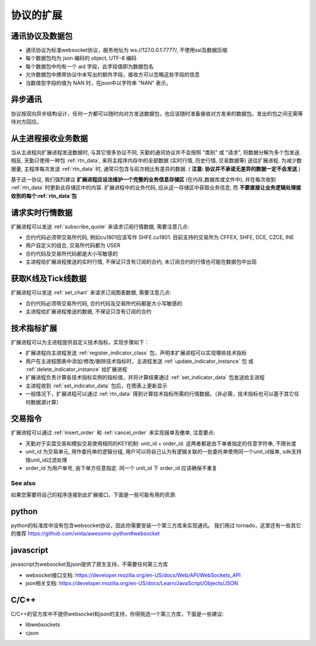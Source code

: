 ﻿.. _wsapi_general:

协议的扩展
==================================================

通讯协议及数据包
~~~~~~~~~~~~~~~~~~~~~~~~~~~~~~~~~~~~~~~~~~~~~~~~~~
* 通讯协议为标准websocket协议，服务地址为 ws://127.0.0.1:7777/, 不使用ssl及数据压缩
* 每个数据包均为 json 编码的 object, UTF-8 编码
* 每个数据包中均有一个 aid 字段，此字段值即为数据包名
* 允许数据包中携带协议中未写出的额外字段，接收方可以忽略这些字段的信息
* 当数值型字段的值为 NAN 时，在json中以字符串 "NAN" 表示。

异步通讯
~~~~~~~~~~~~~~~~~~~~~~~~~~~~~~~~~~~~~~~~~~~~~~~~~~
协议按双向异步结构设计，任何一方都可以随时向对方发送数据包，也应该随时准备接收对方发来的数据包。发出的包之间无需等待对方回应。

从主进程接收业务数据
~~~~~~~~~~~~~~~~~~~~~~~~~~~~~~~~~~~~~~~~~~~~~~~~~~
当从主进程向扩展进程发送数据时, 与其它很多协议不同, 天勤的通讯协议并不会按照 "类别" 或 "请求", 将数据分解为多个包发送.
相反, 天勤只使用一种包 :ref:`rtn_data`, 来将主程序内存中的全部数据 (实时行情, 历史行情, 交易数据等) 送往扩展进程.
为减少数据量, 主程序每次发送 :ref:`rtn_data` 时, 通常只包含与前次相比有差异的数据. ( **注意: 协议并不承诺无差异的数据一定不会发送** )

基于这一协议, 我们强烈建议 **扩展进程应设法维护一个完整的业务信息存储区** (在内存,数据库或文件中), 并在每次收到 :ref:`rtn_data` 时更新此存储区中的内容.
扩展进程中的业务代码, 应从这一存储区中获取业务信息, 而 **不要直接让业务逻辑处理接收到的每个:ref:`rtn_data`包**


请求实时行情数据
~~~~~~~~~~~~~~~~~~~~~~~~~~~~~~~~~~~~~~~~~~~~~~~~~~
扩展进程可以发送 :ref:`subscribe_quote` 来请求订阅行情数据, 需要注意几点:

* 合约代码必须带交易所代码, 例如cu1801应该写作 SHFE.cu1801. 目前支持的交易所为 CFFEX, SHFE, DCE, CZCE, INE
* 用户自定义的组合, 交易所代码都为 USER
* 合约代码及交易所代码都是大小写敏感的
* 主进程给扩展进程推送的实时行情, 不保证只含有订阅的合约, 未订阅合约的行情也可能在数据包中出现


获取K线及Tick线数据
~~~~~~~~~~~~~~~~~~~~~~~~~~~~~~~~~~~~~~~~~~~~~~~~~~
扩展进程可以发送 :ref:`set_chart` 来请求订阅图表数据, 需要注意几点:

* 合约代码必须带交易所代码, 合约代码及交易所代码都是大小写敏感的
* 主进程给扩展进程推送的数据, 不保证只含有订阅的合约


技术指标扩展
~~~~~~~~~~~~~~~~~~~~~~~~~~~~~~~~~~~~~~~~~~~~~~~~~~
扩展进程可以为主进程提供自定义技术指标，实现步骤如下：

* 扩展进程向主进程发送 :ref:`register_indicator_class` 包，声明本扩展进程可以实现哪些技术指标
* 用户在主进程图表中添加/修改/删除技术指标时，主进程发送 :ref:`update_indicator_instance` 包 或 :ref:`delete_indicator_instance` 给扩展进程
* 扩展进程负责计算各技术指标实例的指标值，并将计算结果通过 :ref:`set_indicator_data` 包发送给主进程
* 主进程收到 :ref:`set_indicator_data` 包后，在图表上更新显示
* 一般情况下，扩展进程可以通过 :ref:`rtn_data` 得到计算技术指标所需的行情数据。（非必需，技术指标也可以基于其它任何数据源计算）

交易指令
~~~~~~~~~~~~~~~~~~~~~~~~~~~~~~~~~~~~~~~~~~~~~~~~~~
扩展进程可以通过 :ref:`insert_order` 和 :ref:`cancel_order` 来实现报单及撤单, 注意要点:

* 天勤对于实盘交易和模拟交易使用相同的KEY机制: unit_id + order_id. 这两者都是由下单者指定的任意字符串, 不限长度
* unit_id 为交易单元, 用作委托单的逻辑分组, 用户可以将自己认为有逻辑关联的一批委托单使用同一个unit_id报单, sdk支持按unit_id过滤处理
* order_id 为用户单号, 由下单方任意指定. 同一个 unit_id 下 order_id 应该确保不重复


See also
--------------------------------------------------
如果您需要将自己的程序连接到此扩展接口，下面是一些可能有用的资源:

python
~~~~~~~~~~~~~~~~~~~~~~~~~~~~~~~~~~~~~~~~~~~~~~~~~~
python的标准库中没有包含websocket协议，因此你需要安装一个第三方库来实现通讯。
我们用过 tornado，这里还有一些其它的推荐 https://github.com/vinta/awesome-python#websocket


javascript
~~~~~~~~~~~~~~~~~~~~~~~~~~~~~~~~~~~~~~~~~~~~~~~~~~
javascript为websocket及json提供了原生支持，不需要任何第三方库

* websocket接口文档: https://developer.mozilla.org/en-US/docs/Web/API/WebSockets_API
* json相关文档: https://developer.mozilla.org/en-US/docs/Learn/JavaScript/Objects/JSON

C/C++
~~~~~~~~~~~~~~~~~~~~~~~~~~~~~~~~~~~~~~~~~~~~~~~~~~
C/C++的官方库中不提供websocket和json的支持，你得挑选一个第三方库，下面是一些建议:

* libwebsockets
* cjson

